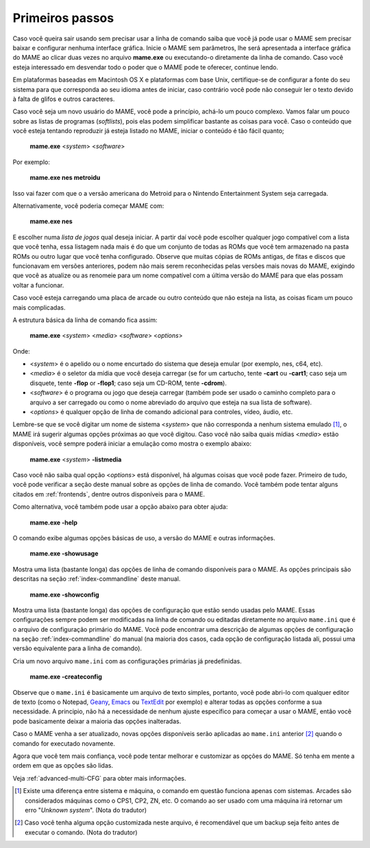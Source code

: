 Primeiros passos
----------------

Caso você queira sair usando sem precisar usar a linha de comando
saiba que você já pode usar o MAME sem precisar baixar e configurar
nenhuma interface gráfica. Inicie o MAME sem parâmetros, lhe será
apresentada a interface gráfica do MAME ao clicar duas vezes no arquivo
**mame.exe** ou executando-o diretamente da linha de comando.
Caso você esteja interessado em desvendar todo o poder que o MAME pode
te oferecer, continue lendo.

Em plataformas baseadas em Macintosh OS X e plataformas com base Unix,
certifique-se de configurar a fonte do seu sistema para que corresponda
ao seu idioma antes de iniciar, caso contrário você pode não conseguir
ler o texto devido à falta de glifos e outros caracteres.

Caso você seja um novo usuário do MAME, você pode a princípio, achá-lo
um pouco complexo. Vamos falar um pouco sobre as listas de programas
(*softlists*), pois elas podem simplificar bastante as coisas para você.
Caso o conteúdo que você esteja tentando reproduzir já esteja listado no
MAME, iniciar o conteúdo é tão fácil quanto;

	**mame.exe** <*system*> <*software*>

Por exemplo:

	**mame.exe nes metroidu**

Isso vai fazer com que o a versão americana do Metroid para o Nintendo
Entertainment System seja carregada.

Alternativamente, você poderia começar MAME com:

	**mame.exe nes**

E escolher numa *lista de jogos* qual deseja iniciar. A partir daí
você pode escolher qualquer jogo compatível com a lista que você tenha,
essa listagem nada mais é do que um conjunto de todas as ROMs que você
tem armazenado na pasta ROMs ou outro lugar que você tenha configurado.
Observe que muitas cópias de ROMs antigas, de fitas e discos que
funcionavam em versões anteriores, podem não mais serem reconhecidas
pelas versões mais novas do MAME, exigindo que você as atualize ou as
renomeie para um nome compatível com a última versão do MAME para que
elas possam voltar a funcionar.

Caso você esteja carregando uma placa de arcade ou outro conteúdo que
não esteja na lista, as coisas ficam um pouco mais complicadas.

A estrutura básica da linha de comando fica assim:

	**mame.exe** <*system*> <*media*> <*software*> <*options*>

Onde:

*	<*system*> é o apelido ou o nome encurtado do sistema que deseja
	emular (por exemplo, nes, c64, etc).
*	<*media*> é o seletor da mídia que você deseja carregar (se for um
	cartucho, tente **-cart** ou **-cart1**; caso seja um disquete,
	tente **-flop** or **-flop1**; caso seja um CD-ROM, tente
	**-cdrom**).
*	<*software*> é o programa ou jogo que deseja carregar (também pode
	ser usado o caminho completo para o arquivo a ser carregado ou como
	o nome abreviado do arquivo que esteja na sua lista de software).
*	<*options*> é qualquer opção de linha de comando adicional para
	controles, vídeo, áudio, etc.

Lembre-se que se você digitar um nome de sistema <*system*> que não
corresponda a nenhum sistema emulado [1]_, o MAME irá sugerir algumas opções
próximas ao que você digitou. Caso você não saiba quais mídias <*media*>
estão disponíveis, você sempre poderá iniciar a emulação como mostra
o exemplo abaixo:

	**mame.exe** <*system*> **-listmedia**

Caso você não saiba qual opção <*options*> está disponível, há algumas
coisas que você pode fazer. Primeiro de tudo, você pode verificar a
seção deste manual sobre as opções de linha de comando. Você também pode
tentar alguns citados em :ref:`frontends`, dentre outros disponíveis
para o MAME.

Como alternativa, você também pode usar a opção abaixo para obter ajuda:


	**mame.exe -help**

O comando exibe algumas opções básicas de uso, a versão do MAME e outras
informações.


	**mame.exe -showusage**

Mostra uma lista (bastante longa) das opções de linha de comando
disponíveis para o MAME. As opções principais são descritas na seção
:ref:`index-commandline` deste manual.


	**mame.exe -showconfig**

Mostra uma lista (bastante longa) das opções de configuração que estão
sendo usadas pelo MAME. Essas configurações sempre podem ser modificadas
na linha de comando ou editadas diretamente no arquivo ``mame.ini`` que
é o arquivo de configuração primário do MAME. Você pode encontrar uma
descrição de algumas opções de configuração na seção
:ref:`index-commandline` do manual (na maioria dos casos, cada opção de
configuração listada ali, possui uma versão equivalente para a linha de
comando).

.. raw:: latex

	\clearpage

Cria um novo arquivo ``mame.ini`` com as configurações primárias já
predefinidas.

	**mame.exe -createconfig**

Observe que o ``mame.ini`` é basicamente um arquivo de texto simples,
portanto, você pode abri-lo com qualquer editor de texto (como o
Notepad, `Geany <https://www.geany.org/>`_,
`Emacs <https://www.gnu.org/software/emacs/>`_ ou
`TextEdit <https://support.apple.com/pt-br/guide/textedit/welcome/mac>`_
por exemplo) e alterar todas as opções conforme a sua necessidade. A
principio, não há a necessidade de nenhum ajuste específico para começar
a usar o MAME, então você pode basicamente deixar a maioria das opções
inalteradas.

Caso o MAME venha a ser atualizado, novas opções disponíveis serão
aplicadas ao ``mame.ini`` anterior [2]_ quando o comando for executado
novamente.

Agora que você tem mais confiança, você pode tentar melhorar e
customizar as opções do MAME. Só tenha em mente a ordem em que as opções
são lidas.

Veja :ref:`advanced-multi-CFG` para obter mais informações.

.. [1]	Existe uma diferença entre sistema e máquina, o comando em
		questão funciona apenas com sistemas. Arcades são considerados
		máquinas como o CPS1, CP2, ZN, etc. O comando ao ser usado com
		uma máquina irá retornar um erro "*Unknown system*".
		(Nota do tradutor)
.. [2]	Caso você tenha alguma opção customizada neste arquivo, é
		recomendável que um backup seja feito antes de executar o
		comando. (Nota do tradutor)
